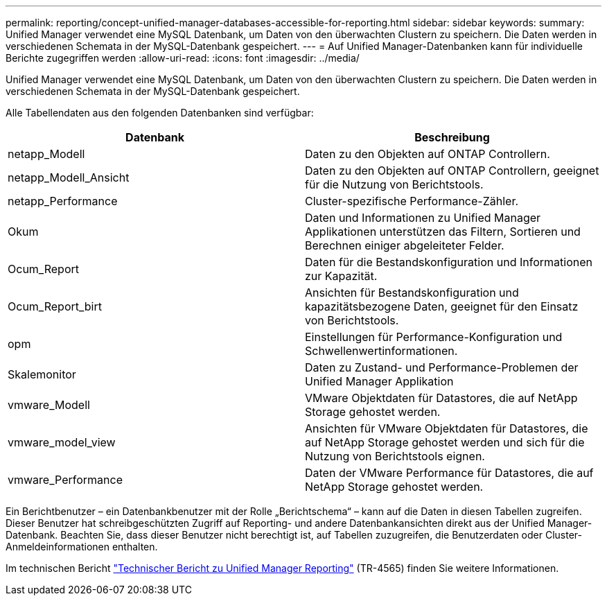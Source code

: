 ---
permalink: reporting/concept-unified-manager-databases-accessible-for-reporting.html 
sidebar: sidebar 
keywords:  
summary: Unified Manager verwendet eine MySQL Datenbank, um Daten von den überwachten Clustern zu speichern. Die Daten werden in verschiedenen Schemata in der MySQL-Datenbank gespeichert. 
---
= Auf Unified Manager-Datenbanken kann für individuelle Berichte zugegriffen werden
:allow-uri-read: 
:icons: font
:imagesdir: ../media/


[role="lead"]
Unified Manager verwendet eine MySQL Datenbank, um Daten von den überwachten Clustern zu speichern. Die Daten werden in verschiedenen Schemata in der MySQL-Datenbank gespeichert.

Alle Tabellendaten aus den folgenden Datenbanken sind verfügbar:

|===
| Datenbank | Beschreibung 


 a| 
netapp_Modell
 a| 
Daten zu den Objekten auf ONTAP Controllern.



 a| 
netapp_Modell_Ansicht
 a| 
Daten zu den Objekten auf ONTAP Controllern, geeignet für die Nutzung von Berichtstools.



 a| 
netapp_Performance
 a| 
Cluster-spezifische Performance-Zähler.



 a| 
Okum
 a| 
Daten und Informationen zu Unified Manager Applikationen unterstützen das Filtern, Sortieren und Berechnen einiger abgeleiteter Felder.



 a| 
Ocum_Report
 a| 
Daten für die Bestandskonfiguration und Informationen zur Kapazität.



 a| 
Ocum_Report_birt
 a| 
Ansichten für Bestandskonfiguration und kapazitätsbezogene Daten, geeignet für den Einsatz von Berichtstools.



 a| 
opm
 a| 
Einstellungen für Performance-Konfiguration und Schwellenwertinformationen.



 a| 
Skalemonitor
 a| 
Daten zu Zustand- und Performance-Problemen der Unified Manager Applikation



 a| 
vmware_Modell
 a| 
VMware Objektdaten für Datastores, die auf NetApp Storage gehostet werden.



 a| 
vmware_model_view
 a| 
Ansichten für VMware Objektdaten für Datastores, die auf NetApp Storage gehostet werden und sich für die Nutzung von Berichtstools eignen.



 a| 
vmware_Performance
 a| 
Daten der VMware Performance für Datastores, die auf NetApp Storage gehostet werden.

|===
Ein Berichtbenutzer – ein Datenbankbenutzer mit der Rolle „Berichtschema“ – kann auf die Daten in diesen Tabellen zugreifen. Dieser Benutzer hat schreibgeschützten Zugriff auf Reporting- und andere Datenbankansichten direkt aus der Unified Manager-Datenbank. Beachten Sie, dass dieser Benutzer nicht berechtigt ist, auf Tabellen zuzugreifen, die Benutzerdaten oder Cluster-Anmeldeinformationen enthalten.

Im technischen Bericht https://www.netapp.com/pdf.html?item=/media/16308-tr-4565pdf.pdf["Technischer Bericht zu Unified Manager Reporting"^] (TR-4565) finden Sie weitere Informationen.
